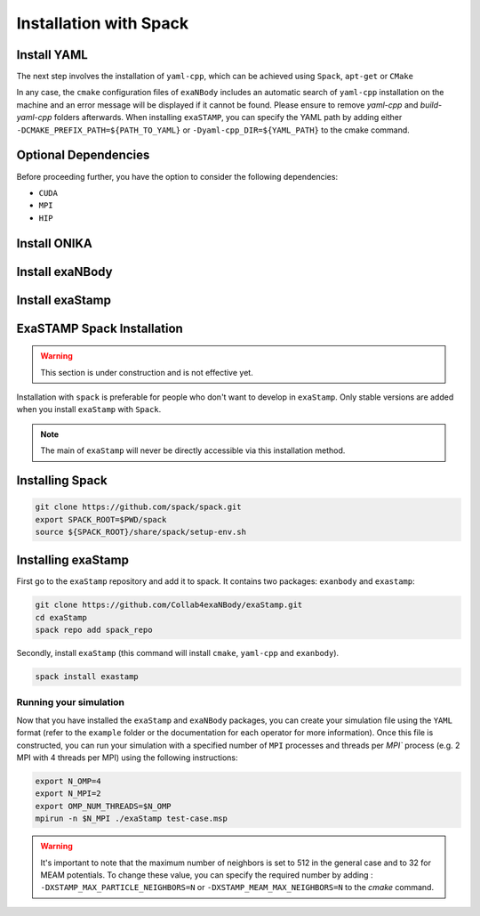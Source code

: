 Installation with Spack
=======================
         
Install YAML
------------

The next step involves the installation of ``yaml-cpp``, which can be achieved using ``Spack``, ``apt-get`` or ``CMake``

.. tabs::

   .. tab:: **CMake**
   
      .. code-block:: bash

         export CURRENT_HOME=$PWD
         git clone -b yaml-cpp-0.6.3 git@github.com:jbeder/yaml-cpp.git
         mkdir ${CURRENT_HOME}/buil-yaml-cpp && cd ${CURRENT_HOME}/buil-yaml-cpp
         cmake -DCMAKE_BUILD_TYPE=Release -DCMAKE_INSTALL_PREFIX=${CURRENT_HOME}/install-yaml-cpp -DYAML_BUILD_SHARED_LIBS=ON -DYAML_CPP_BUILD_TESTS=OFF ../yaml-cpp
         make -j8 install
         cd ${CURRENT_HOME}
         export PATH_TO_YAML=${CURRENT_HOME}/install-yaml-cpp

   .. tab:: **apt-get install**
   
      .. code-block:: bash

         sudo apt install libyaml-cpp-dev
                      
   .. tab:: **Spack**
   
      .. code-block:: bash

         spack install yaml-cpp@0.6.3
         spack load yaml-cpp@0.6.3

In any case, the ``cmake`` configuration files of ``exaNBody`` includes an automatic search of ``yaml-cpp`` installation on the machine and an error message will be displayed if it cannot be found. Please ensure to remove `yaml-cpp` and `build-yaml-cpp` folders afterwards. When installing ``exaSTAMP``, you can specify the YAML path by adding either ``-DCMAKE_PREFIX_PATH=${PATH_TO_YAML}`` or ``-Dyaml-cpp_DIR=${YAML_PATH}`` to the cmake command.

Optional Dependencies
---------------------

Before proceeding further, you have the option to consider the following dependencies:

- ``CUDA``
- ``MPI``
- ``HIP``  

Install ONIKA
-------------

Install exaNBody
----------------

Install exaStamp
----------------

ExaSTAMP Spack Installation
---------------------------

.. warning::

   This section is under construction and is not effective yet.
   
Installation with ``spack`` is preferable for people who don't want to develop in ``exaStamp``. Only stable versions are added when you install ``exaStamp`` with ``Spack``.

.. note::
  The main of ``exaStamp`` will never be directly accessible via this installation method.

Installing Spack
----------------

.. code-block:: bash

  git clone https://github.com/spack/spack.git
  export SPACK_ROOT=$PWD/spack
  source ${SPACK_ROOT}/share/spack/setup-env.sh

Installing exaStamp
-------------------

First go to the ``exaStamp`` repository and add it to spack. It contains two packages: ``exanbody`` and ``exastamp``:

.. code-block:: bash
		
   git clone https://github.com/Collab4exaNBody/exaStamp.git
   cd exaStamp
   spack repo add spack_repo

Secondly, install ``exaStamp`` (this command will install ``cmake``, ``yaml-cpp`` and ``exanbody``).

.. code-block:: bash

  spack install exastamp

Running your simulation
***********************

Now that you have installed the ``exaStamp`` and ``exaNBody`` packages, you can create your simulation file using the ``YAML`` format (refer to the ``example`` folder or the documentation for each operator for more information). Once this file is constructed, you can run your simulation with a specified number of ``MPI`` processes and threads per `MPI`` process (e.g. 2 MPI with 4 threads per MPI) using the following instructions:

.. code-block:: bash
		
   export N_OMP=4
   export N_MPI=2
   export OMP_NUM_THREADS=$N_OMP
   mpirun -n $N_MPI ./exaStamp test-case.msp
                      


.. warning::
  It's important to note that the maximum number of neighbors is set to 512 in the general case and to 32 for MEAM potentials. To change these value, you can specify the required number by adding : ``-DXSTAMP_MAX_PARTICLE_NEIGHBORS=N`` or ``-DXSTAMP_MEAM_MAX_NEIGHBORS=N`` to the `cmake` command.

   
